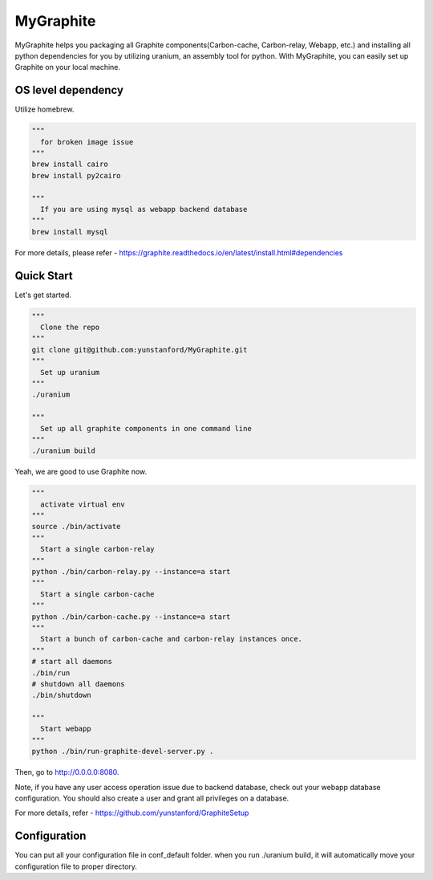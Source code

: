 MyGraphite
==========

MyGraphite helps you packaging all Graphite components(Carbon-cache, Carbon-relay, Webapp, etc.) 
and installing all python dependencies for you by utilizing uranium, an assembly tool for python.
With MyGraphite, you can easily set up Graphite on your local machine.


-------------------
OS level dependency
-------------------

Utilize homebrew.

.. code::

    """
      for broken image issue
    """
    brew install cairo
    brew install py2cairo

    """
      If you are using mysql as webapp backend database
    """
    brew install mysql

For more details, please refer
- https://graphite.readthedocs.io/en/latest/install.html#dependencies


-----------
Quick Start
-----------

Let's get started.

.. code::

    """
      Clone the repo
    """
    git clone git@github.com:yunstanford/MyGraphite.git
    """
      Set up uranium
    """
    ./uranium

    """
      Set up all graphite components in one command line
    """
    ./uranium build

Yeah, we are good to use Graphite now.

.. code::

    """
      activate virtual env
    """
    source ./bin/activate
    """
      Start a single carbon-relay
    """
    python ./bin/carbon-relay.py --instance=a start
    """
      Start a single carbon-cache
    """
    python ./bin/carbon-cache.py --instance=a start
    """
      Start a bunch of carbon-cache and carbon-relay instances once.
    """
    # start all daemons
    ./bin/run
    # shutdown all daemons
    ./bin/shutdown

    """
      Start webapp
    """
    python ./bin/run-graphite-devel-server.py .


Then, go to http://0.0.0.0:8080.

Note, if you have any user access operation issue due to backend database, check out your webapp
database configuration. You should also create a user and grant all privileges on a database.

For more details, refer
- https://github.com/yunstanford/GraphiteSetup


-------------
Configuration
-------------

You can put all your configuration file in conf_default folder. when you run ./uranium build, it will
automatically move your configuration file to proper directory.

